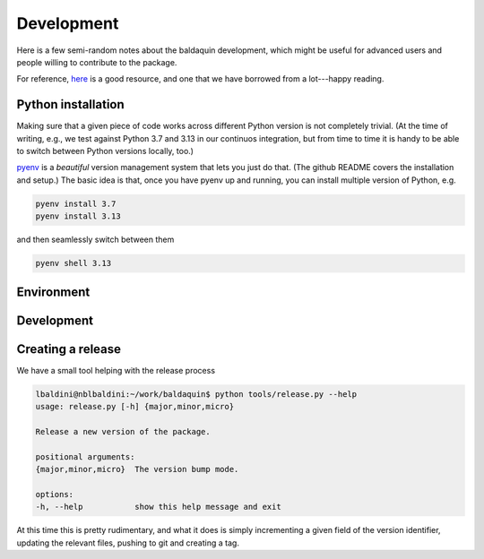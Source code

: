.. _develop:

Development
===========

Here is a few semi-random notes about the baldaquin development, which might be
useful for advanced users and people willing to contribute to the package.

For reference, `here <https://www.stuartellis.name/articles/python-modern-practices/>`_
is a good resource, and one that we have borrowed from a lot---happy reading.


Python installation
-------------------

Making sure that a given piece of code works across different Python version is
not completely trivial. (At the time of writing, e.g., we test against Python 3.7
and 3.13 in our continuos integration, but from time to time it is handy to be
able to switch between Python versions locally, too.)

`pyenv <https://github.com/pyenv/pyenv>`_ is a `beautiful` version management system
that lets you just do that. (The github README covers the installation and setup.)
The basic idea is that, once you have pyenv up and running, you can install multiple
version of Python, e.g.

.. code-block:: shell

    pyenv install 3.7
    pyenv install 3.13

and then seamlessly switch between them

.. code-block:: shell

    pyenv shell 3.13



Environment
-----------


Development
-----------

Creating a release
------------------

We have a small tool helping with the release process

.. code-block:: shell

    lbaldini@nblbaldini:~/work/baldaquin$ python tools/release.py --help
    usage: release.py [-h] {major,minor,micro}

    Release a new version of the package.

    positional arguments:
    {major,minor,micro}  The version bump mode.

    options:
    -h, --help           show this help message and exit

At this time this is pretty rudimentary, and what it does is simply incrementing
a given field of the version identifier, updating the relevant files, pushing to
git and creating a tag.